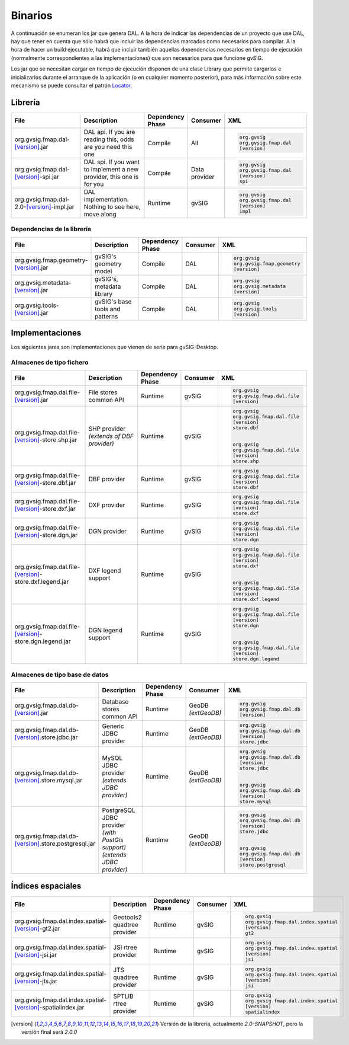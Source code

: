  
Binarios
========

A continuación se enumeran los jar que genera DAL. A la hora de indicar las dependencias de un proyecto que use DAL, hay que tener en cuenta que sólo habrá que incluir las dependencias marcados como necesarios para compilar. A la hora de hacer un build ejecutable, habrá que incluir también aquellas dependencias necesarios en tiempo de ejecución (normalmente correspondientes a las implementaciones) que son necesarios para que funcione gvSIG.

Los jar que se necesitan cargar en tiempo de ejecución disponen de una clase Library que permite cargarlos e inicializarlos durante el arranque de la aplicación (o en cualquier momento posterior), para más información sobre este mecanismo se puede consultar el patrón Locator_.

Librería
--------

.. list-table::
   :header-rows: 1
   :widths: 50, 50, 20, 10, 60

   * - File
     - Description
     - Dependency Phase
     - Consumer
     - XML

   * - org.gvsig.fmap.dal-[version]_.jar
     - DAL api. If you are reading this, odds are you need this one
     - Compile
     - All
     - .. code-block:: xml

         
             org.gvsig
             org.gvsig.fmap.dal
             [version]
         

   * - org.gvsig.fmap.dal-[version]_-spi.jar
     - DAL spi. If you want to implement a new provider, this one is for you
     - Compile
     - Data provider
     - .. code-block:: xml

         
             org.gvsig
             org.gvsig.fmap.dal
             [version]
             spi
         


   * - org.gvsig.fmap.dal-2.0-[version]_-impl.jar
     - DAL implementation. Nothing to see here, move along
     - Runtime
     - gvSIG
     - .. code-block:: xml

         
             org.gvsig
             org.gvsig.fmap.dal
             [version]
             impl
         

Dependencias de la librería
+++++++++++++++++++++++++++

.. list-table::
   :header-rows: 1
   :widths: 50, 50, 20, 10, 60

   * - File
     - Description
     - Dependency Phase
     - Consumer
     - XML

   * - org.gvsig.fmap.geometry-[version]_.jar
     - gvSIG's geometry model
     - Compile
     - DAL
     - .. code-block:: xml

         
             org.gvsig
             org.gvsig.fmap.geometry
             [version]
         


   * - org.gvsig.metadata-[version]_.jar
     - gvSIG's, metadata library
     - Compile
     - DAL
     - .. code-block:: xml

         
             org.gvsig
             org.gvsig.metadata
             [version]
         

   * - org.gvsig.tools-[version]_.jar
     - gvSIG's base tools and patterns
     - Compile
     - DAL
     - .. code-block:: xml

         
             org.gvsig
             org.gvsig.tools
             [version]
         


Implementaciones
----------------

Los siguientes jares son implementaciones que vienen de serie para gvSIG-Desktop.

Almacenes de tipo fichero
+++++++++++++++++++++++++

.. list-table::
   :header-rows: 1
   :widths: 50, 50, 20, 10, 60

   * - File
     - Description
     - Dependency Phase
     - Consumer
     - XML

   * - org.gvsig.fmap.dal.file-[version]_.jar
     - File stores common API
     - Runtime
     - gvSIG
     - .. code-block:: xml

         
             org.gvsig
             org.gvsig.fmap.dal.file
             [version]
         

   * - org.gvsig.fmap.dal.file-[version]_-store.shp.jar
     - SHP provider *(extends of DBF provider)*
     - Runtime
     - gvSIG
     - .. code-block:: xml

         
             org.gvsig
             org.gvsig.fmap.dal.file
             [version]
             store.dbf
         
         
             org.gvsig
             org.gvsig.fmap.dal.file
             [version]
             store.shp
         

   * - org.gvsig.fmap.dal.file-[version]_-store.dbf.jar
     - DBF provider
     - Runtime
     - gvSIG
     - .. code-block:: xml

         
             org.gvsig
             org.gvsig.fmap.dal.file
             [version]
             store.dbf
         

   * - org.gvsig.fmap.dal.file-[version]_-store.dxf.jar
     - DXF provider
     - Runtime
     - gvSIG
     - .. code-block:: xml

         
             org.gvsig
             org.gvsig.fmap.dal.file
             [version]
             store.dxf
         

   * - org.gvsig.fmap.dal.file-[version]_-store.dgn.jar
     - DGN provider
     - Runtime
     - gvSIG
     - .. code-block:: xml

         
             org.gvsig
             org.gvsig.fmap.dal.file
             [version]
             store.dgn
         

   * - org.gvsig.fmap.dal.file-[version]_-store.dxf.legend.jar
     - DXF legend support
     - Runtime
     - gvSIG
     - .. code-block:: xml

         
             org.gvsig
             org.gvsig.fmap.dal.file
             [version]
             store.dxf
         
         
             org.gvsig
             org.gvsig.fmap.dal.file
             [version]
             store.dxf.legend
         

   * - org.gvsig.fmap.dal.file-[version]_-store.dgn.legend.jar
     - DGN legend support
     - Runtime
     - gvSIG
     - .. code-block:: xml

         
             org.gvsig
             org.gvsig.fmap.dal.file
             [version]
             store.dgn
         
         
             org.gvsig
             org.gvsig.fmap.dal.file
             [version]
             store.dgn.legend
         




Almacenes de tipo base de datos
+++++++++++++++++++++++++++++++


.. list-table::
   :header-rows: 1
   :widths: 50, 50, 20, 10, 60

   * - File
     - Description
     - Dependency Phase
     - Consumer
     - XML


   * - org.gvsig.fmap.dal.db-[version]_.jar
     - Database stores common API
     - Runtime
     - GeoDB *(extGeoDB)*
     - .. code-block:: xml

         
             org.gvsig
             org.gvsig.fmap.dal.db
             [version]
         

   * - org.gvsig.fmap.dal.db-[version]_.store.jdbc.jar
     - Generic JDBC provider
     - Runtime
     - GeoDB *(extGeoDB)*
     - .. code-block:: xml

         
             org.gvsig
             org.gvsig.fmap.dal.db
             [version]
             store.jdbc
         

   * - org.gvsig.fmap.dal.db-[version]_.store.mysql.jar
     - MySQL JDBC provider *(extends JDBC provider)*
     - Runtime
     - GeoDB *(extGeoDB)*
     - .. code-block:: xml

         
             org.gvsig
             org.gvsig.fmap.dal.db
             [version]
             store.jdbc
         
         
             org.gvsig
             org.gvsig.fmap.dal.db
             [version]
             store.mysql
         


   * - org.gvsig.fmap.dal.db-[version]_.store.postgresql.jar
     - PostgreSQL JDBC provider *(with PostGis support) (extends JDBC provider)*
     - Runtime
     - GeoDB *(extGeoDB)*
     - .. code-block:: xml

         
             org.gvsig
             org.gvsig.fmap.dal.db
             [version]
             store.jdbc
         
         
             org.gvsig
             org.gvsig.fmap.dal.db
             [version]
             store.postgresql
         

Índices espaciales
------------------


.. list-table::
   :header-rows: 1
   :widths: 50, 50, 20, 10, 60

   * - File
     - Description
     - Dependency Phase
     - Consumer
     - XML


   * - org.gvsig.fmap.dal.index.spatial-[version]_-gt2.jar
     - Geotools2 quadtree provider
     - Runtime
     - gvSIG
     - .. code-block:: xml

         
             org.gvsig
             org.gvsig.fmap.dal.index.spatial
             [version]
             gt2
         

   * - org.gvsig.fmap.dal.index.spatial-[version]_-jsi.jar
     - JSI rtree provider
     - Runtime
     - gvSIG
     - .. code-block:: xml

         
             org.gvsig
             org.gvsig.fmap.dal.index.spatial
             [version]
             jsi
         

   * - org.gvsig.fmap.dal.index.spatial-[version]_-jts.jar
     - JTS quadtree provider
     - Runtime
     - gvSIG
     - .. code-block:: xml

         
             org.gvsig
             org.gvsig.fmap.dal.index.spatial
             [version]
             jsi
         

   * - org.gvsig.fmap.dal.index.spatial-[version]_-spatialindex.jar
     - SPTLIB rtree provider
     - Runtime
     - gvSIG
     - .. code-block:: xml

         
             org.gvsig
             org.gvsig.fmap.dal.index.spatial
             [version]
             spatialindex
         



.. _Locator: ../org.gvsig.tools/org-gvsig-tools-locator
.. [version] Versión de la librería, actualmente *2.0-SNAPSHOT*, pero la versión final será *2.0.0*
